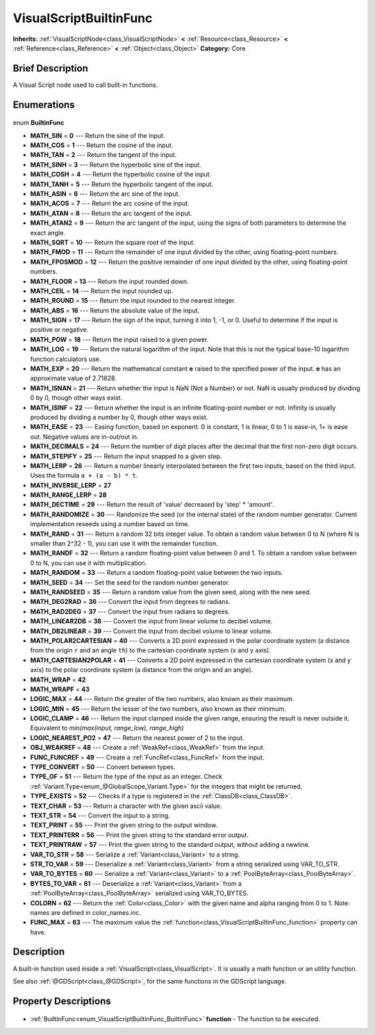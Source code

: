 .. Generated automatically by doc/tools/makerst.py in Godot's source tree.
.. DO NOT EDIT THIS FILE, but the VisualScriptBuiltinFunc.xml source instead.
.. The source is found in doc/classes or modules/<name>/doc_classes.

.. _class_VisualScriptBuiltinFunc:

VisualScriptBuiltinFunc
=======================

**Inherits:** :ref:`VisualScriptNode<class_VisualScriptNode>` **<** :ref:`Resource<class_Resource>` **<** :ref:`Reference<class_Reference>` **<** :ref:`Object<class_Object>`
**Category:** Core

Brief Description
-----------------

A Visual Script node used to call built-in functions.

Enumerations
------------

  .. _enum_VisualScriptBuiltinFunc_BuiltinFunc:

enum **BuiltinFunc**

- **MATH_SIN** = **0** --- Return the sine of the input.
- **MATH_COS** = **1** --- Return the cosine of the input.
- **MATH_TAN** = **2** --- Return the tangent of the input.
- **MATH_SINH** = **3** --- Return the hyperbolic sine of the input.
- **MATH_COSH** = **4** --- Return the hyperbolic cosine of the input.
- **MATH_TANH** = **5** --- Return the hyperbolic tangent of the input.
- **MATH_ASIN** = **6** --- Return the arc sine of the input.
- **MATH_ACOS** = **7** --- Return the arc cosine of the input.
- **MATH_ATAN** = **8** --- Return the arc tangent of the input.
- **MATH_ATAN2** = **9** --- Return the arc tangent of the input, using the signs of both parameters to determine the exact angle.
- **MATH_SQRT** = **10** --- Return the square root of the input.
- **MATH_FMOD** = **11** --- Return the remainder of one input divided by the other, using floating-point numbers.
- **MATH_FPOSMOD** = **12** --- Return the positive remainder of one input divided by the other, using floating-point numbers.
- **MATH_FLOOR** = **13** --- Return the input rounded down.
- **MATH_CEIL** = **14** --- Return the input rounded up.
- **MATH_ROUND** = **15** --- Return the input rounded to the nearest integer.
- **MATH_ABS** = **16** --- Return the absolute value of the input.
- **MATH_SIGN** = **17** --- Return the sign of the input, turning it into 1, -1, or 0. Useful to determine if the input is positive or negative.
- **MATH_POW** = **18** --- Return the input raised to a given power.
- **MATH_LOG** = **19** --- Return the natural logarithm of the input. Note that this is not the typical base-10 logarithm function calculators use.
- **MATH_EXP** = **20** --- Return the mathematical constant **e** raised to the specified power of the input. **e** has an approximate value of 2.71828.
- **MATH_ISNAN** = **21** --- Return whether the input is NaN (Not a Number) or not. NaN is usually produced by dividing 0 by 0, though other ways exist.
- **MATH_ISINF** = **22** --- Return whether the input is an infinite floating-point number or not. Infinity is usually produced by dividing a number by 0, though other ways exist.
- **MATH_EASE** = **23** --- Easing function, based on exponent. 0 is constant, 1 is linear, 0 to 1 is ease-in, 1+ is ease out. Negative values are in-out/out in.
- **MATH_DECIMALS** = **24** --- Return the number of digit places after the decimal that the first non-zero digit occurs.
- **MATH_STEPIFY** = **25** --- Return the input snapped to a given step.
- **MATH_LERP** = **26** --- Return a number linearly interpolated between the first two inputs, based on the third input. Uses the formula ``a + (a - b) * t``.
- **MATH_INVERSE_LERP** = **27**
- **MATH_RANGE_LERP** = **28**
- **MATH_DECTIME** = **29** --- Return the result of 'value' decreased by 'step' \* 'amount'.
- **MATH_RANDOMIZE** = **30** --- Randomize the seed (or the internal state) of the random number generator. Current implementation reseeds using a number based on time.
- **MATH_RAND** = **31** --- Return a random 32 bits integer value. To obtain a random value between 0 to N (where N is smaller than 2^32 - 1), you can use it with the remainder function.
- **MATH_RANDF** = **32** --- Return a random floating-point value between 0 and 1. To obtain a random value between 0 to N, you can use it with multiplication.
- **MATH_RANDOM** = **33** --- Return a random floating-point value between the two inputs.
- **MATH_SEED** = **34** --- Set the seed for the random number generator.
- **MATH_RANDSEED** = **35** --- Return a random value from the given seed, along with the new seed.
- **MATH_DEG2RAD** = **36** --- Convert the input from degrees to radians.
- **MATH_RAD2DEG** = **37** --- Convert the input from radians to degrees.
- **MATH_LINEAR2DB** = **38** --- Convert the input from linear volume to decibel volume.
- **MATH_DB2LINEAR** = **39** --- Convert the input from decibel volume to linear volume.
- **MATH_POLAR2CARTESIAN** = **40** --- Converts a 2D point expressed in the polar coordinate system (a distance from the origin ``r`` and an angle ``th``) to the cartesian coordinate system (x and y axis).
- **MATH_CARTESIAN2POLAR** = **41** --- Converts a 2D point expressed in the cartesian coordinate system (x and y axis) to the polar coordinate system (a distance from the origin and an angle).
- **MATH_WRAP** = **42**
- **MATH_WRAPF** = **43**
- **LOGIC_MAX** = **44** --- Return the greater of the two numbers, also known as their maximum.
- **LOGIC_MIN** = **45** --- Return the lesser of the two numbers, also known as their minimum.
- **LOGIC_CLAMP** = **46** --- Return the input clamped inside the given range, ensuring the result is never outside it. Equivalent to `min(max(input, range_low), range_high)`
- **LOGIC_NEAREST_PO2** = **47** --- Return the nearest power of 2 to the input.
- **OBJ_WEAKREF** = **48** --- Create a :ref:`WeakRef<class_WeakRef>` from the input.
- **FUNC_FUNCREF** = **49** --- Create a :ref:`FuncRef<class_FuncRef>` from the input.
- **TYPE_CONVERT** = **50** --- Convert between types.
- **TYPE_OF** = **51** --- Return the type of the input as an integer. Check :ref:`Variant.Type<enum_@GlobalScope_Variant.Type>` for the integers that might be returned.
- **TYPE_EXISTS** = **52** --- Checks if a type is registered in the :ref:`ClassDB<class_ClassDB>`.
- **TEXT_CHAR** = **53** --- Return a character with the given ascii value.
- **TEXT_STR** = **54** --- Convert the input to a string.
- **TEXT_PRINT** = **55** --- Print the given string to the output window.
- **TEXT_PRINTERR** = **56** --- Print the given string to the standard error output.
- **TEXT_PRINTRAW** = **57** --- Print the given string to the standard output, without adding a newline.
- **VAR_TO_STR** = **58** --- Serialize a :ref:`Variant<class_Variant>` to a string.
- **STR_TO_VAR** = **59** --- Deserialize a :ref:`Variant<class_Variant>` from a string serialized using VAR_TO_STR.
- **VAR_TO_BYTES** = **60** --- Serialize a :ref:`Variant<class_Variant>` to a :ref:`PoolByteArray<class_PoolByteArray>`.
- **BYTES_TO_VAR** = **61** --- Deserialize a :ref:`Variant<class_Variant>` from a :ref:`PoolByteArray<class_PoolByteArray>` serialized using VAR_TO_BYTES.
- **COLORN** = **62** --- Return the :ref:`Color<class_Color>` with the given name and alpha ranging from 0 to 1. Note: names are defined in color_names.inc.
- **FUNC_MAX** = **63** --- The maximum value the :ref:`function<class_VisualScriptBuiltinFunc_function>` property can have.


Description
-----------

A built-in function used inside a :ref:`VisualScript<class_VisualScript>`. It is usually a math function or an utility function.

See also :ref:`@GDScript<class_@GDScript>`, for the same functions in the GDScript language.

Property Descriptions
---------------------

  .. _class_VisualScriptBuiltinFunc_function:

- :ref:`BuiltinFunc<enum_VisualScriptBuiltinFunc_BuiltinFunc>` **function** - The function to be executed.


